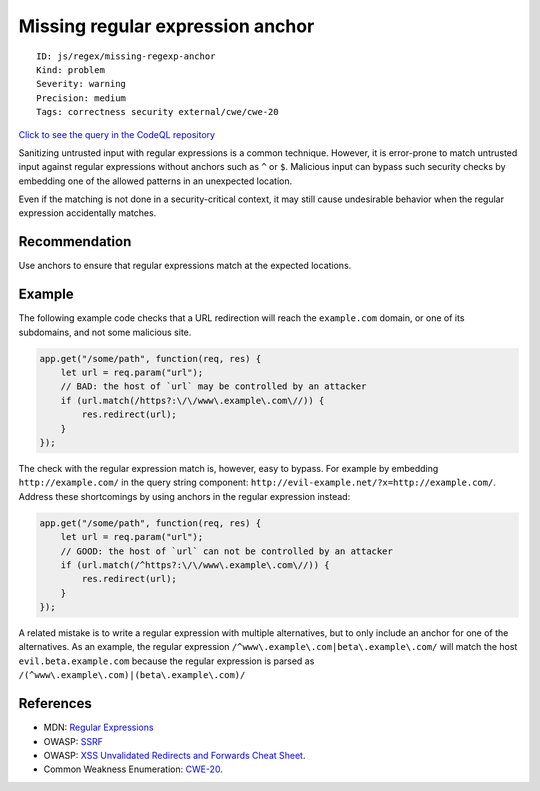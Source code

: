 Missing regular expression anchor
=================================

::

    ID: js/regex/missing-regexp-anchor
    Kind: problem
    Severity: warning
    Precision: medium
    Tags: correctness security external/cwe/cwe-20

`Click to see the query in the CodeQL
repository <https://github.com/github/codeql/tree/main/javascript/ql/src/Security/CWE-020/MissingRegExpAnchor.ql>`__

Sanitizing untrusted input with regular expressions is a common
technique. However, it is error-prone to match untrusted input against
regular expressions without anchors such as ``^`` or ``$``. Malicious
input can bypass such security checks by embedding one of the allowed
patterns in an unexpected location.

Even if the matching is not done in a security-critical context, it may
still cause undesirable behavior when the regular expression
accidentally matches.

Recommendation
--------------

Use anchors to ensure that regular expressions match at the expected
locations.

Example
-------

The following example code checks that a URL redirection will reach the
``example.com`` domain, or one of its subdomains, and not some malicious
site.

.. code:: javascript

    app.get("/some/path", function(req, res) {
        let url = req.param("url");
        // BAD: the host of `url` may be controlled by an attacker
        if (url.match(/https?:\/\/www\.example\.com\//)) {
            res.redirect(url);
        }
    });

The check with the regular expression match is, however, easy to bypass.
For example by embedding ``http://example.com/`` in the query string
component: ``http://evil-example.net/?x=http://example.com/``. Address
these shortcomings by using anchors in the regular expression instead:

.. code:: javascript

    app.get("/some/path", function(req, res) {
        let url = req.param("url");
        // GOOD: the host of `url` can not be controlled by an attacker
        if (url.match(/^https?:\/\/www\.example\.com\//)) {
            res.redirect(url);
        }
    });

A related mistake is to write a regular expression with multiple
alternatives, but to only include an anchor for one of the alternatives.
As an example, the regular expression
``/^www\.example\.com|beta\.example\.com/`` will match the host
``evil.beta.example.com`` because the regular expression is parsed as
``/(^www\.example\.com)|(beta\.example\.com)/``

References
----------

-  MDN: `Regular
   Expressions <https://developer.mozilla.org/en-US/docs/Web/JavaScript/Guide/Regular_Expressions>`__
-  OWASP:
   `SSRF <https://www.owasp.org/index.php/Server_Side_Request_Forgery>`__
-  OWASP: `XSS Unvalidated Redirects and Forwards Cheat
   Sheet <https://cheatsheetseries.owasp.org/cheatsheets/Unvalidated_Redirects_and_Forwards_Cheat_Sheet.html>`__.
-  Common Weakness Enumeration:
   `CWE-20 <https://cwe.mitre.org/data/definitions/20.html>`__.
